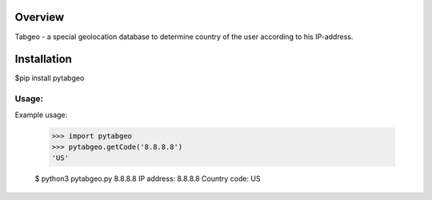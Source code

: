 Overview
--------

Tabgeo - a special geolocation database to determine country of the user according to his IP-address.


Installation
------------

$pip install pytabgeo

Usage:
______

Example usage:

    >>> import pytabgeo
    >>> pytabgeo.getCode('8.8.8.8')
    'US'

    $ python3 pytabgeo.py 8.8.8.8
    IP address: 8.8.8.8 
    Country code: US
